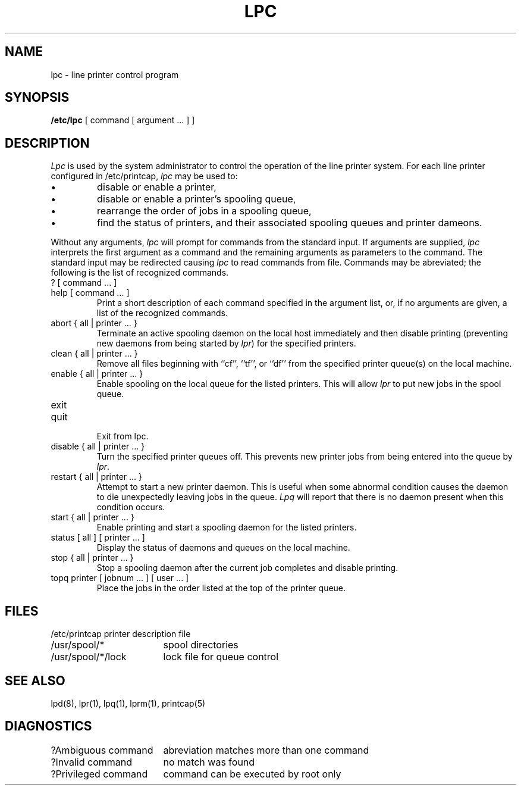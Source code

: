 .TH LPC 8 "4 July 1983"
.UC 4
.ad
.SH NAME
lpc \- line printer control program
.SH SYNOPSIS
.B /etc/lpc
[ command [ argument ... ] ]
.SH DESCRIPTION
.I Lpc
is used by the system administrator to control the
operation of the line printer system.  
For each line printer configured in /etc/printcap,
.I lpc
may be used to:
.IP \(bu
disable or enable a printer,
.IP \(bu
disable or enable a printer's spooling queue,
.IP \(bu
rearrange the order of jobs in a spooling queue,
.IP \(bu
find the status of printers, and their associated
spooling queues and printer dameons.
.PP
Without any arguments,
.I lpc
will prompt for commands from the standard input.
If arguments are supplied,
.IR lpc
interprets the first argument as a command and the remaining
arguments as parameters to the command.  The standard input
may be redirected causing
.I lpc
to read commands from file.
Commands may be abreviated;
the following is the list of recognized commands.
.TP
? [ command ... ]
.TP
help [ command ... ]
.br
Print a short description of each command specified in the argument list,
or, if no arguments are given, a list of the recognized commands.
.TP
abort { all | printer ... }
.br
Terminate an active spooling daemon on the local host immediately and
then disable printing (preventing new daemons from being started by
.IR lpr )
for the specified printers.
.TP
clean { all | printer ... }
.br
Remove all files beginning with ``cf'', ``tf'', or ``df''
from the specified printer queue(s) on the local machine.
.TP
enable { all | printer ... }
.br
Enable spooling on the local queue for the listed printers. 
This will allow
.I lpr
to put new jobs in the spool queue.
.TP
exit
.TP
quit
.br
Exit from lpc.
.TP
disable { all | printer ... }
.br
Turn the specified printer queues off.  This prevents new
printer jobs from being entered into the queue by
.IR lpr .
.TP
restart { all | printer ... }
.br
Attempt to start a new printer daemon. 
This is useful when some abnormal condition causes the daemon to
die unexpectedly leaving jobs in the queue.
.I Lpq
will report that there is no daemon present when this condition occurs. 
.TP
start { all | printer ... }
.br
Enable printing and start a spooling daemon for the listed printers.
.TP
status [ all ] [ printer ... ]
Display the status of daemons and queues on the local machine.
.TP
stop { all | printer ... }
.br
Stop a spooling daemon after the current job completes and disable
printing.
.TP
topq printer [ jobnum ... ] [ user ... ]
.br
Place the jobs in the order listed at the top of the printer queue.
.SH FILES
.nf
.ta \w'/etc/printcap           'u
/etc/printcap	printer description file
/usr/spool/*	spool directories
/usr/spool/*/lock	lock file for queue control
.fi
.SH "SEE ALSO"
lpd(8),
lpr(1),
lpq(1),
lprm(1),
printcap(5)
.SH DIAGNOSTICS
.nf
.ta \w'?Ambiguous command      'u
?Ambiguous command	abreviation matches more than one command
?Invalid command	no match was found
?Privileged command	command can be executed by root only
.fi

